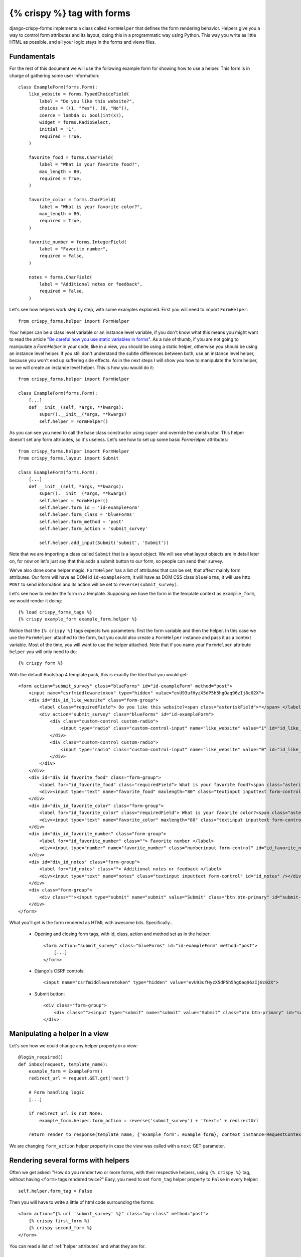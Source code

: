 .. _`crispy tag forms`:

===========================
{% crispy %} tag with forms
===========================

django-crispy-forms implements a class called ``FormHelper`` that defines the form rendering behavior. Helpers give you a way to control form attributes and its layout, doing this in a programmatic way using Python. This way you write as little HTML as possible, and all your logic stays in the forms and views files.

Fundamentals
~~~~~~~~~~~~

For the rest of this document we will use the following example form for showing how to use a helper. This form is in charge of gathering some user information::

    class ExampleForm(forms.Form):
        like_website = forms.TypedChoiceField(
            label = "Do you like this website?",
            choices = ((1, "Yes"), (0, "No")),
            coerce = lambda x: bool(int(x)),
            widget = forms.RadioSelect,
            initial = '1',
            required = True,
        )

        favorite_food = forms.CharField(
            label = "What is your favorite food?",
            max_length = 80,
            required = True,
        )

        favorite_color = forms.CharField(
            label = "What is your favorite color?",
            max_length = 80,
            required = True,
        )

        favorite_number = forms.IntegerField(
            label = "Favorite number",
            required = False,
        )

        notes = forms.CharField(
            label = "Additional notes or feedback",
            required = False,
        )

Let's see how helpers work step by step, with some examples explained. First you will need to import ``FormHelper``::

    from crispy_forms.helper import FormHelper

Your helper can be a class level variable or an instance level variable, if you don't know what this means you might want to read the article "`Be careful how you use static variables in forms`_". As a rule of thumb, if you are not going to manipulate a `FormHelper` in your code, like in a view, you should be using a static helper, otherwise you should be using an instance level helper. If you still don't understand the subtle differences between both, use an instance level helper, because you won't end up suffering side effects. As in the next steps I will show you how to manipulate the form helper, so we will create an instance level helper. This is how you would do it::

    from crispy_forms.helper import FormHelper

    class ExampleForm(forms.Form):
        [...]
        def __init__(self, *args, **kwargs):
            super().__init__(*args, **kwargs)
            self.helper = FormHelper()

As you can see you need to call the base class constructor using ``super`` and override the constructor. This helper doesn't set any form attributes, so it's useless. Let's see how to set up some basic `FormHelper` attributes::

    from crispy_forms.helper import FormHelper
    from crispy_forms.layout import Submit

    class ExampleForm(forms.Form):
        [...]
        def __init__(self, *args, **kwargs):
            super().__init__(*args, **kwargs)
            self.helper = FormHelper()
            self.helper.form_id = 'id-exampleForm'
            self.helper.form_class = 'blueForms'
            self.helper.form_method = 'post'
            self.helper.form_action = 'submit_survey'

            self.helper.add_input(Submit('submit', 'Submit'))

Note that we are importing a class called ``Submit`` that is a layout object. We will see what layout objects are in detail later on, for now on let's just say that this adds a submit button to our form, so people can send their survey.

We've also done some helper magic. ``FormHelper`` has a list of attributes that can be set, that affect mainly form attributes. Our form will have as DOM id ``id-exampleForm``, it will have as DOM CSS class ``blueForms``, it will use http ``POST`` to send information and its action will be set to ``reverse(submit_survey)``.

Let's see how to render the form in a template. Supposing we have the form in the template context as ``example_form``, we would render it doing::

    {% load crispy_forms_tags %}
    {% crispy example_form example_form.helper %}

Notice that the ``{% crispy %}`` tags expects two parameters: first the form variable and then the helper. In this case we use the ``FormHelper`` attached to the form, but you could also create a ``FormHelper`` instance and pass it as a context variable. Most of the time, you will want to use the helper attached. Note that if you name your ``FormHelper`` attribute ``helper`` you will only need to do::

    {% crispy form %}

With the default Bootstrap 4 template pack, this is exactly the html that you would get::

    <form action="submit_survey" class="blueForms" id="id-exampleForm" method="post">
        <input name="csrfmiddlewaretoken" type="hidden" value="evU93ufHyzX5dP5h5hgOaq96zIj8c02X">
        <div id="div_id_like_website" class="form-group">
            <label class="requiredField"> Do you like this website?<span class="asteriskField">*</span> </label>
            <div action="submit_survey" class="blueForms" id="id-exampleForm">
                <div class="custom-control custom-radio">
                    <input type="radio" class="custom-control-input" name="like_website" value="1" id="id_like_website_0" required checked /> <label class="custom-control-label" for="id_like_website_0"> Yes </label>
                </div>
                <div class="custom-control custom-radio">
                    <input type="radio" class="custom-control-input" name="like_website" value="0" id="id_like_website_1" required /> <label class="custom-control-label" for="id_like_website_1"> No </label>
                </div>
            </div>
        </div>
        <div id="div_id_favorite_food" class="form-group">
            <label for="id_favorite_food" class="requiredField"> What is your favorite food?<span class="asteriskField">*</span> </label>
            <div><input type="text" name="favorite_food" maxlength="80" class="textinput inputtext form-control" required id="id_favorite_food" /></div>
        </div>
        <div id="div_id_favorite_color" class="form-group">
            <label for="id_favorite_color" class="requiredField"> What is your favorite color?<span class="asteriskField">*</span> </label>
            <div><input type="text" name="favorite_color" maxlength="80" class="textinput inputtext form-control" required id="id_favorite_color" /></div>
        </div>
        <div id="div_id_favorite_number" class="form-group">
            <label for="id_favorite_number" class=""> Favorite number </label>
            <div><input type="number" name="favorite_number" class="numberinput form-control" id="id_favorite_number" /></div>
        </div>
        <div id="div_id_notes" class="form-group">
            <label for="id_notes" class=""> Additional notes or feedback </label>
            <div><input type="text" name="notes" class="textinput inputtext form-control" id="id_notes" /></div>
        </div>
        <div class="form-group">
            <div class=""><input type="submit" name="submit" value="Submit" class="btn btn-primary" id="submit-id-submit" /></div>
        </div>
    </form>


What you'll get is the form rendered as HTML with awesome bits. Specifically...

 * Opening and closing form tags, with id, class, action and method set as in the helper::

    <form action="submit_survey" class="blueForms" id="id-exampleForm" method="post">
        [...]
    </form>

 * Django's CSRF controls::

    <input name="csrfmiddlewaretoken" type="hidden" value="evU93ufHyzX5dP5h5hgOaq96zIj8c02X">

 * Submit button::

    <div class="form-group">
        <div class=""><input type="submit" name="submit" value="Submit" class="btn btn-primary" id="submit-id-submit" /></div>
    </div>

.. _`Be careful how you use static variables in forms`: https://tothinkornottothink.com/post/7157151391/be-careful-how-you-use-static-variables-in-forms


Manipulating a helper in a view
~~~~~~~~~~~~~~~~~~~~~~~~~~~~~~~

Let's see how we could change any helper property in a view::

    @login_required()
    def inbox(request, template_name):
        example_form = ExampleForm()
        redirect_url = request.GET.get('next')

        # Form handling logic
        [...]

        if redirect_url is not None:
            example_form.helper.form_action = reverse('submit_survey') + '?next=' + redirectUrl

        return render_to_response(template_name, {'example_form': example_form}, context_instance=RequestContext(request))

We are changing ``form_action`` helper property in case the view was called with a ``next`` GET parameter.


Rendering several forms with helpers
~~~~~~~~~~~~~~~~~~~~~~~~~~~~~~~~~~~~

Often we get asked: "How do you render two or more forms, with their respective helpers, using ``{% crispy %}`` tag, without having ``<form>`` tags rendered twice?" Easy, you need to set ``form_tag`` helper property to ``False`` in every helper::

    self.helper.form_tag = False

Then you will have to write a little of html code surrounding the forms::

    <form action="{% url 'submit_survey' %}" class="my-class" method="post">
        {% crispy first_form %}
        {% crispy second_form %}
    </form>

You can read a list of :ref:`helper attributes` and what they are for.


Change '*' required fields
~~~~~~~~~~~~~~~~~~~~~~~~~~

If you don't like the use of ``*`` (asterisk) to denote required fields you have two options:

* Asterisks have an ``asteriskField`` class set. So you can hide it using CSS rule::

    .asteriskField {
        display: none;
    }

* Override ``field.html`` template with a custom one.


Make crispy-forms fail loud
~~~~~~~~~~~~~~~~~~~~~~~~~~~

By default when crispy-forms encounters errors, it fails silently, logs them and continues working if possible. A settings variable called ``CRISPY_FAIL_SILENTLY`` has been added so that you can control this behavior. If you want to raise exceptions instead of logging, telling you what’s going on when you are developing in debug mode, you can set it to::

    CRISPY_FAIL_SILENTLY = not DEBUG


Change crispy-forms <input> default classes
~~~~~~~~~~~~~~~~~~~~~~~~~~~~~~~~~~~~~~~~~~~

Django fields generate default classes, crispy-forms handles these and adds other classes for compatibility with CSS frameworks.

For example a ``CharField`` generates an ``<input class="textinput" ...``. But in uni form we need the class to be ``textInput`` (with capital 'I'), so crispy-forms leaves it like ``<input class="textinput textInput"...``. All official template packs are handled automatically, but maybe you are integrating a new CSS framework, or your company's custom one, with crispy-forms and need to change the default conversions. For this you need to use a settings variable called ``CRISPY_CLASS_CONVERTERS``, expected to be a Python dictionary::

    CRISPY_CLASS_CONVERTERS = {'textinput': "textinput inputtext"}

For example this setting would generate ``<input class"textinput inputtext" ...``. The key of the dictionary ``textinput`` is the Django's default class, the value is what you want it to be substituted with, in this case we are keeping ``textinput``.


Render a form within Python code
~~~~~~~~~~~~~~~~~~~~~~~~~~~~~~~~

Sometimes, it might be useful to render a form using crispy-forms within Python code, like a Django view, for that there is a nice helper ``render_crispy_form``. The prototype of the method is ``render_crispy_form(form, helper=None, context=None)``. You can use it like this. Remember to pass your CSRF token to the helper method using the context dictionary if you want the rendered form to be able to submit.


AJAX validation recipe
~~~~~~~~~~~~~~~~~~~~~~

You may wish to validate a crispy-form through AJAX to re-render any resulting form errors. One way to do this is to set 
up a view that validates the form and renders its html using ``render_crispy_form``. This html is then returned to the 
client AJAX request. Let's see an example.

Our server side code could be::

    from django.template.context_processors import csrf
    from crispy_forms.utils import render_crispy_form

    @json_view
    def save_example_form(request):
        form = ExampleForm(request.POST or None)
        if form.is_valid():
            # You could actually save through AJAX and return a success code here
            form.save()
            return {'success': True}


        ctx = {}
        ctx.update(csrf(request))
        form_html = render_crispy_form(form, context=ctx)
        return {'success': False, 'form_html': form_html}

I'm using a jsonview decorator from `django-jsonview`_.

Note that you have to provide ``render_crispy_form`` the necessary CSRF token, otherwise it will not work.

In our client side using jQuery would look like::

    var example_form = '#example-form';

    $.ajax({
        url: "{% url 'save_example_form' %}",
        type: "POST",
        data: $(example_form).serialize(),
        success: function(data) {
            if (!(data['success'])) {
                // Here we replace the form, for the
                $(example_form).replaceWith(data['form_html']);
            }
            else {
                // Here you can show the user a success message or do whatever you need
                $(example_form).find('.success-message').show();
            }
        },
        error: function () {
            $(example_form).find('.error-message').show()
        }
    });

.. warning ::

    When replacing form html, you need to bind events using ``live`` or ``on`` jQuery method.

.. _`django-jsonview`: https://github.com/jsocol/django-jsonview

Bootstrap3 horizontal forms
~~~~~~~~~~~~~~~~~~~~~~~~~~~

.. image:: images/bootstrap3_horizontal_form.jpg
   :align: center

The way you do horizontal forms in Bootstrap version 3 is setting some ``col-lg-X`` classes in labels and divs wrapping fields. This would mean a lot of hassle updating your layout objects for settings these classes, too much verbosity. Instead some ``FormHelper`` attributes have been added to help you easily achieve this. You will need to set only three attributes::

    helper.form_class = 'form-horizontal'
    helper.label_class = 'col-lg-2'
    helper.field_class = 'col-lg-8'
    helper.layout = Layout(
        'email',
        'password',
        'remember_me',
        StrictButton('Sign in', css_class='btn-default'),
    )

Of course you can set your widths as you like, it doesn't have to be exactly like this.

Bootstrap3 inline forms
~~~~~~~~~~~~~~~~~~~~~~~

.. image:: images/bootstrap3_inline_form.jpg
   :align: center

The way you do inline forms in Bootstrap version 3 is::

    helper.form_class = 'form-inline'
    helper.field_template = 'bootstrap3/layout/inline_field.html'
    helper.layout = Layout(
        'email',
        'password',
        'remember_me',
        StrictButton('Sign in', css_class='btn-default'),
    )

Note: The `form-inline` class needs to be added to the form's `<form>` tag. Therefore let crispy-forms render the `<form>` tag or add the `form-inline` class manually to the `<form>` tag in your template. 

If you need to set attributes in a field, you have to use ``InlineField`` instead of ``Field``::

    from crispy_forms.bootstrap import InlineField

    helper.layout = Layout(
        InlineField('email', readonly=True),
        'password',
        [...]
    )

